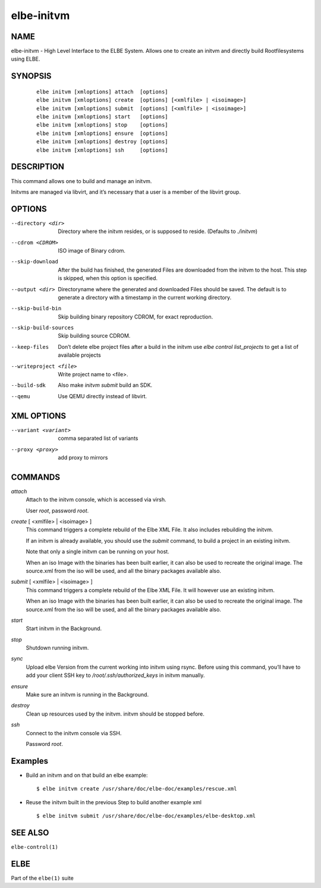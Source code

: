 ************************
elbe-initvm
************************

NAME
====

elbe-initvm - High Level Interface to the ELBE System. Allows one to
create an initvm and directly build Rootfilesystems using ELBE.

SYNOPSIS
========

   ::

      elbe initvm [xmloptions] attach  [options]
      elbe initvm [xmloptions] create  [options] [<xmlfile> | <isoimage>]
      elbe initvm [xmloptions] submit  [options] [<xmlfile> | <isoimage>]
      elbe initvm [xmloptions] start   [options]
      elbe initvm [xmloptions] stop    [options]
      elbe initvm [xmloptions] ensure  [options]
      elbe initvm [xmloptions] destroy [options]
      elbe initvm [xmloptions] ssh     [options]

DESCRIPTION
===========

This command allows one to build and manage an initvm.

Initvms are managed via libvirt, and it’s necessary that a user is a
member of the libvirt group.

OPTIONS
=======

--directory <dir>
   Directory where the initvm resides, or is supposed to reside.
   (Defaults to *./initvm*)

--cdrom <CDROM>
   ISO image of Binary cdrom.

--skip-download
   After the build has finished, the generated Files are downloaded from
   the initvm to the host. This step is skipped, when this option is
   specified.

--output <dir>
   Directoryname where the generated and downloaded Files should be
   saved. The default is to generate a directory with a timestamp in the
   current working directory.

--skip-build-bin
   Skip building binary repository CDROM, for exact reproduction.

--skip-build-sources
   Skip building source CDROM.

--keep-files
   Don’t delete elbe project files after a build in the initvm use *elbe
   control list_projects* to get a list of available projects

--writeproject <file>
   Write project name to <file>.

--build-sdk
   Also make *initvm submit* build an SDK.

--qemu
   Use QEMU directly instead of libvirt.

XML OPTIONS
===========

--variant <variant>
   comma separated list of variants

--proxy <proxy>
   add proxy to mirrors

COMMANDS
========

*attach*
   Attach to the initvm console, which is accessed via virsh.

   User *root*, password *root*.

*create* [ <xmlfile> \| <isoimage> ]
   This command triggers a complete rebuild of the Elbe XML File. It
   also includes rebuilding the initvm.

   If an initvm is already available, you should use the *submit*
   command, to build a project in an existing initvm.

   Note that only a single initvm can be running on your host.

   When an iso Image with the binaries has been built earlier, it can
   also be used to recreate the original image. The source.xml from the
   iso will be used, and all the binary packages available also.

*submit* [ <xmlfile> \| <isoimage> ]
   This command triggers a complete rebuild of the Elbe XML File. It
   will however use an existing initvm.

   When an iso Image with the binaries has been built earlier, it can
   also be used to recreate the original image. The source.xml from the
   iso will be used, and all the binary packages available also.

*start*
   Start initvm in the Background.

*stop*
   Shutdown running initvm.

*sync*
   Upload elbe Version from the current working into initvm using rsync.
   Before using this command, you’ll have to add your client SSH key to
   */root/.ssh/authorized_keys* in initvm manually.

*ensure*
   Make sure an initvm is running in the Background.

*destroy*
   Clean up resources used by the initvm. initvm should be stopped before.

*ssh*
   Connect to the initvm console via SSH.

   Password *root*.

Examples
========

-  Build an initvm and on that build an elbe example:

   ::

      $ elbe initvm create /usr/share/doc/elbe-doc/examples/rescue.xml

-  Reuse the initvm built in the previous Step to build another example
   xml

   ::

      $ elbe initvm submit /usr/share/doc/elbe-doc/examples/elbe-desktop.xml

SEE ALSO
========

``elbe-control(1)``

ELBE
====

Part of the ``elbe(1)`` suite
